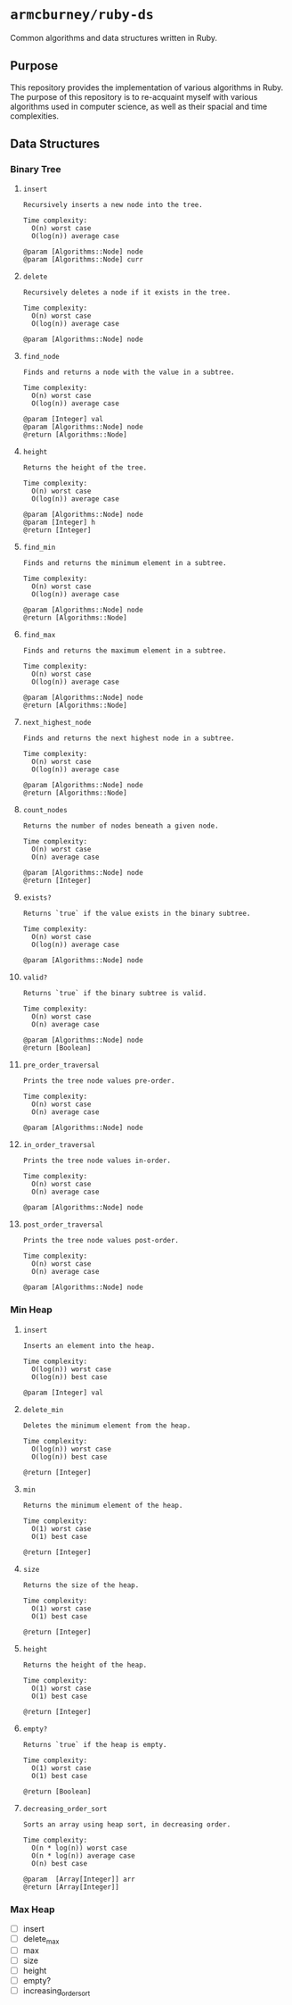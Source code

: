 * =armcburney/ruby-ds=
Common algorithms and data structures written in Ruby.

** Purpose
This repository provides the implementation of various algorithms in Ruby. The
purpose of this repository is to re-acquaint myself with various algorithms used
in computer science, as well as their spacial and time complexities.

** Data Structures
*** Binary Tree
**** =insert=
#+BEGIN_SRC
Recursively inserts a new node into the tree.

Time complexity:
  O(n) worst case
  O(log(n)) average case

@param [Algorithms::Node] node
@param [Algorithms::Node] curr
#+END_SRC

**** =delete=
#+BEGIN_SRC
Recursively deletes a node if it exists in the tree.

Time complexity:
  O(n) worst case
  O(log(n)) average case

@param [Algorithms::Node] node
#+END_SRC

**** =find_node=
#+BEGIN_SRC
Finds and returns a node with the value in a subtree.

Time complexity:
  O(n) worst case
  O(log(n)) average case

@param [Integer] val
@param [Algorithms::Node] node
@return [Algorithms::Node]
#+END_SRC

**** =height=
#+BEGIN_SRC
Returns the height of the tree.

Time complexity:
  O(n) worst case
  O(log(n)) average case

@param [Algorithms::Node] node
@param [Integer] h
@return [Integer]
#+END_SRC

**** =find_min=
#+BEGIN_SRC
Finds and returns the minimum element in a subtree.

Time complexity:
  O(n) worst case
  O(log(n)) average case

@param [Algorithms::Node] node
@return [Algorithms::Node]
#+END_SRC

**** =find_max=
#+BEGIN_SRC
Finds and returns the maximum element in a subtree.

Time complexity:
  O(n) worst case
  O(log(n)) average case

@param [Algorithms::Node] node
@return [Algorithms::Node]
#+END_SRC

**** =next_highest_node=
#+BEGIN_SRC
Finds and returns the next highest node in a subtree.

Time complexity:
  O(n) worst case
  O(log(n)) average case

@param [Algorithms::Node] node
@return [Algorithms::Node]
#+END_SRC

**** =count_nodes=
#+BEGIN_SRC
Returns the number of nodes beneath a given node.

Time complexity:
  O(n) worst case
  O(n) average case

@param [Algorithms::Node] node
@return [Integer]
#+END_SRC

**** =exists?=
#+BEGIN_SRC
Returns `true` if the value exists in the binary subtree.

Time complexity:
  O(n) worst case
  O(log(n)) average case

@param [Algorithms::Node] node
#+END_SRC

**** =valid?=
#+BEGIN_SRC
Returns `true` if the binary subtree is valid.

Time complexity:
  O(n) worst case
  O(n) average case

@param [Algorithms::Node] node
@return [Boolean]
#+END_SRC

**** =pre_order_traversal=
#+BEGIN_SRC
Prints the tree node values pre-order.

Time complexity:
  O(n) worst case
  O(n) average case

@param [Algorithms::Node] node
#+END_SRC

**** =in_order_traversal=
#+BEGIN_SRC
Prints the tree node values in-order.

Time complexity:
  O(n) worst case
  O(n) average case

@param [Algorithms::Node] node
#+END_SRC

**** =post_order_traversal=
#+BEGIN_SRC
Prints the tree node values post-order.

Time complexity:
  O(n) worst case
  O(n) average case

@param [Algorithms::Node] node
#+END_SRC

*** Min Heap
**** =insert=
#+BEGIN_SRC
Inserts an element into the heap.

Time complexity:
  O(log(n)) worst case
  O(log(n)) best case

@param [Integer] val
#+END_SRC

**** =delete_min=
#+BEGIN_SRC
Deletes the minimum element from the heap.

Time complexity:
  O(log(n)) worst case
  O(log(n)) best case

@return [Integer]
#+END_SRC

**** =min=
#+BEGIN_SRC
Returns the minimum element of the heap.

Time complexity:
  O(1) worst case
  O(1) best case

@return [Integer]
#+END_SRC

**** =size=
#+BEGIN_SRC
Returns the size of the heap.

Time complexity:
  O(1) worst case
  O(1) best case

@return [Integer]
#+END_SRC

**** =height=
#+BEGIN_SRC
Returns the height of the heap.

Time complexity:
  O(1) worst case
  O(1) best case

@return [Integer]
#+END_SRC

**** =empty?=
#+BEGIN_SRC
Returns `true` if the heap is empty.

Time complexity:
  O(1) worst case
  O(1) best case

@return [Boolean]
#+END_SRC

**** =decreasing_order_sort=
#+BEGIN_SRC
Sorts an array using heap sort, in decreasing order.

Time complexity:
  O(n * log(n)) worst case
  O(n * log(n)) average case
  O(n) best case

@param  [Array[Integer]] arr
@return [Array[Integer]]
#+END_SRC

*** Max Heap
- [ ] insert
- [ ] delete_max
- [ ] max
- [ ] size
- [ ] height
- [ ] empty?
- [ ] increasing_order_sort
